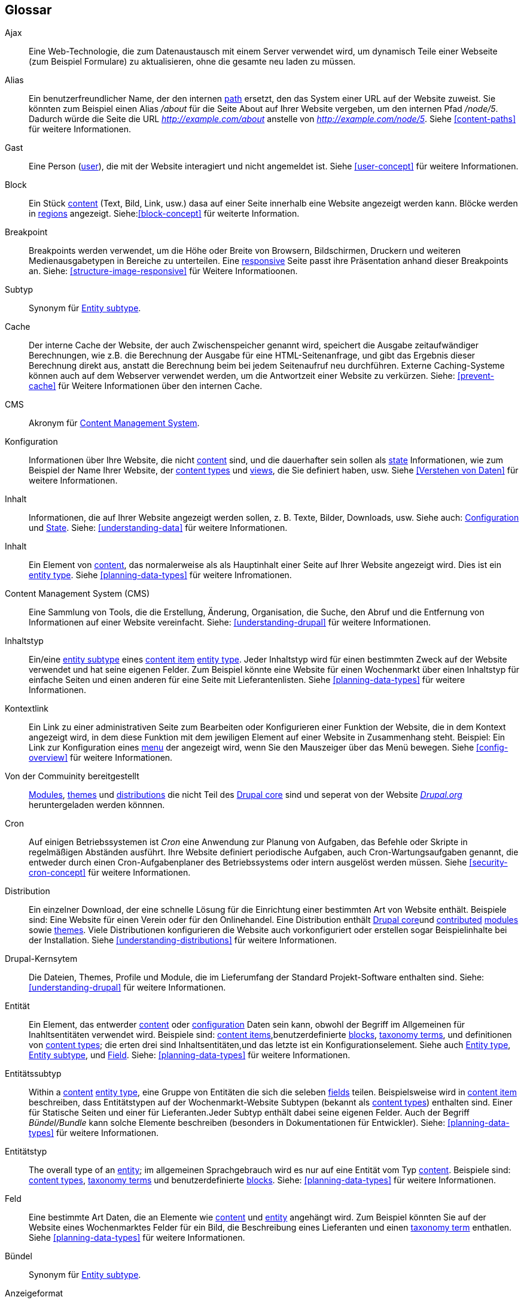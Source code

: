 [[glossary]]
== Glossar

(((Glossary)))
(((Terminology (Glossary))))

(((Ajax,definition)))
[glossary]
[[glossary-ajax]] Ajax::
Eine Web-Technologie, die zum Datenaustausch mit einem Server verwendet wird, um dynamisch
Teile einer Webseite (zum Beispiel Formulare) zu aktualisieren, ohne die gesamte neu laden zu müssen.
(((Alias,definition)))
[[glossary-alias]] Alias::
   Ein benutzerfreundlicher Name, der den internen <<glossary-path,path>> ersetzt, den
   das System einer URL auf der Website zuweist. Sie könnten zum Beispiel einen
   Alias _/about_ für die Seite About auf Ihrer Website vergeben, um den internen
   Pfad _/node/5_. Dadurch würde die Seite die URL _http://example.com/about_
   anstelle von _http://example.com/node/5_. Siehe <<content-paths>> für weitere
   Informationen.
(((Anonymous,definition)))
[[glossary-anonymous]] Gast::
   Eine Person (<<glossary-user,user>>), die mit der Website interagiert und nicht angemeldet ist.
    Siehe <<user-concept>> für weitere Informationen.
(((Block,definition)))
[[glossary-block]] Block::
   Ein Stück <<glossary-content,content>> (Text, Bild, Link, usw.) dasa auf einer Seite innerhalb eine Website angezeigt werden kann. Blöcke werden in
   <<glossary-region,regions>> angezeigt. Siehe:<<block-concept>> für weiterte Information.
(((Breakpoint,definition)))
[[glossary-breakpoint]] Breakpoint::
   Breakpoints werden verwendet, um die Höhe oder Breite von Browsern, Bildschirmen,
   Druckern und weiteren Medienausgabetypen in Bereiche zu unterteilen. Eine
   <<glossary-responsive,responsive>> Seite passt ihre Präsentation anhand dieser 
   Breakpoints an. Siehe: <<structure-image-responsive>> für Weitere Informatioonen.
(((Bundle,definition)))
[[glossary-bundle]] Subtyp::
   Synonym für <<glossary-entity-subtype,Entity subtype>>.
(((Cache,definition)))
[[glossary-cache]] Cache::
   Der interne Cache der Website, der auch Zwischenspeicher genannt wird, speichert die Ausgabe zeitaufwändiger Berechnungen, wie z.B. die Berechnung der Ausgabe für eine HTML-Seitenanfrage, und gibt das Ergebnis dieser Berechnung direkt aus, anstatt die Berechnung beim bei jedem Seitenaufruf neu durchführen.
   Externe Caching-Systeme können auch auf dem Webserver verwendet werden, um die
   Antwortzeit einer Website zu verkürzen. Siehe: <<prevent-cache>> für Weitere Informationen über den internen Cache.
(((CMS (Content Management System),definition)))
(((Content Management System (CMS),definition)))
[[glossary-cms]] CMS::
   Akronym für
   <<glossary-content-management-system,Content Management System>>.
(((Configuration,definition)))
[[glossary-configuration]] Konfiguration::
   Informationen über Ihre Website, die nicht <<glossary-content,content>> sind,
   und die dauerhafter sein sollen als <<glossary-state,state>> Informationen,
   wie zum Beispiel der Name Ihrer Website, der <<glossary-content-type,content types>>
   und <<glossary-view,views>>, die Sie definiert haben, usw. Siehe <<Verstehen von Daten>>
   für weitere Informationen.
(((Content,definition)))
[[glossary-content]] Inhalt::
   Informationen, die auf Ihrer Website angezeigt werden sollen, z. B. Texte, Bilder,
   Downloads, usw. Siehe auch: <<glossary-configuration,Configuration>> und
   <<glossary-state,State>>. Siehe: <<understanding-data>> für weitere Informationen.
(((Content item,definition)))
[[glossary-content-item]] Inhalt::
   Ein Element von <<glossary-content,content>>, das normalerweise als
   als Hauptinhalt einer Seite auf Ihrer Website angezeigt wird. Dies ist ein
   <<glossary-entity-type,entity type>>.
   Siehe <<planning-data-types>> für weitere Infromationen.
(((Content Management System (CMS),definition)))
[[glossary-content-management-system]] Content Management System (CMS)::
   Eine Sammlung von Tools, die die Erstellung, Änderung,
   Organisation, die Suche, den Abruf und  die Entfernung von Informationen auf einer Website vereinfacht.
   Siehe: <<understanding-drupal>> für weitere Informationen.
(((Content type,definition)))
[[glossary-content-type]] Inhaltstyp::
   Ein/eine <<glossary-entity-subtype,entity subtype>> eines
   <<glossary-content-item,content item>> <<glossary-entity-type,entity type>>.
   Jeder Inhaltstyp wird für einen bestimmten Zweck auf der Website verwendet und
   hat seine eigenen Felder. Zum Beispiel könnte eine Website für einen Wochenmarkt über einen
   Inhaltstyp für einfache Seiten und einen anderen für eine Seite mit Lieferantenlisten.
   Siehe <<planning-data-types>> für weitere Informationen.
(((Contextual link,definition)))
[[glossary-contextual-link]] Kontextlink::
   Ein Link zu einer administrativen Seite zum Bearbeiten oder Konfigurieren einer Funktion der
   Website, die in dem Kontext angezeigt wird, in dem diese Funktion mit dem jewiligen Element auf einer Website 
   in  Zusammenhang steht. Beispiel: Ein
   Link zur Konfiguration eines <<glossary-menu,menu>> der angezeigt wird, wenn Sie den Mauszeiger über
   das Menü bewegen. Siehe <<config-overview>> für weitere Informationen.
(((Contributed,definition)))
(((Contributed module,definition)))
(((Contributed theme,definition)))
[[glossary-contributed]] Von der Commuinity bereitgestellt::
   <<glossary-module,Modules>>, <<glossary-theme,themes>> und
   <<glossary-distribution,distributions>> die nicht Teil des
   <<glossary-drupal-core,Drupal core>> sind und seperat von der Website https://www.drupal.org[_Drupal.org_] heruntergeladen werden könnnen.
(((Cron task,definition)))
(((Cron command scheduler,definition)))
[[glossary-cron]] Cron::
   Auf einigen Betriebssystemen ist _Cron_ eine Anwendung zur Planung von Aufgaben, das
   Befehle oder Skripte in regelmäßigen Abständen ausführt.
   Ihre Website definiert periodische Aufgaben, auch Cron-Wartungsaufgaben genannt, die entweder
   durch einen Cron-Aufgabenplaner des Betriebssystems oder intern ausgelöst werden müssen. Siehe
   <<security-cron-concept>> für weitere Informationen.
(((Distribution,definition)))
[[glossary-distribution]] Distribution::
   Ein einzelner Download, der eine schnelle Lösung für die Einrichtung einer bestimmten Art von Website enthält.
Beispiele sind: Eine Website für einen Verein oder für den Onlinehandel. Eine Distribution enthält <<glossary-drupal-core,Drupal core>>und   
<<glossary-contributed,contributed>> <<glossary-module,modules>> sowie
   <<glossary-theme,themes>>. Viele Distributionen konfigurieren die Website auch vorkonfiguriert
   oder erstellen sogar Beispielinhalte bei der Installation. Siehe
   <<understanding-distributions>> für weitere Informationen.
(((Drupal core,definition)))
[[glossary-drupal-core]] Drupal-Kernsytem::
   Die Dateien, Themes, Profile und Module, die im Lieferumfang der Standard
   Projekt-Software enthalten sind. Siehe: <<understanding-drupal>> für weitere Informationen.
(((Entity,definition)))
[[glossary-entity]] Entität::
   Ein Element, das entwerder <<glossary-content,content>> oder
   <<glossary-configuration,configuration>> Daten sein kann, obwohl der Begriff im Allgemeinen für Inahltsentitäten verwendet wird. Beispiele sind:
   <<glossary-content-item,content items>>,benutzerdefinierte <<glossary-block,blocks>>,
   <<glossary-taxonomy-term,taxonomy terms>>, und definitionen von
   <<glossary-content-type,content types>>; die erten drei sind Inhaltsentitäten,und das letzte ist ein Konfigurationselement. Siehe auch
   <<glossary-entity-type,Entity type>>,
   <<glossary-entity-subtype,Entity subtype>>, und
   <<glossary-field,Field>>. Siehe: <<planning-data-types>> für
  weitere Informationen.
(((Entity subtype,definition)))
[[glossary-entity-subtype]] Entitätssubtyp::
   Within a <<glossary-content,content>> <<glossary-entity-type,entity type>>, eine
   Gruppe von Entitäten die sich die seleben <<glossary-field,fields>> teilen. Beispielsweise wird in
   <<glossary-content-item,content item>> beschreiben, dass Entitätstypen auf der Wochenmarkt-Website Subtypen (bekannt als
   <<glossary-content-type,content types>>) enthalten sind. Einer für Statische Seiten und einer für Lieferanten.Jeder Subtyp enthält dabei seine eigenen Felder. Auch der Begriff _Bündel/Bundle_ kann solche Elemente beschreiben
   (besonders in Dokumentationen für Entwickler).
   Siehe: <<planning-data-types>> für weitere Informationen.
(((Entity type,definition)))
[[glossary-entity-type]] Entitätstyp::
   The overall type of an <<glossary-entity,entity>>; im allgemeinen Sprachgebrauch wird es
   nur auf eine Entität vom Typ <<glossary-content,content>>. Beispiele sind:
   <<glossary-content-type,content types>>,
   <<glossary-taxonomy-term,taxonomy terms>> und benutzerdefinierte
   <<glossary-block,blocks>>. Siehe: <<planning-data-types>> für weitere Informationen.
(((Field,definition)))
[[glossary-field]] Feld::
   Eine bestimmte Art Daten, die an Elemente wie
   <<glossary-content,content>> und <<glossary-entity,entity>> angehängt wird. Zum Beispiel könnten Sie auf
   der Website eines Wochenmarktes Felder für ein Bild, die Beschreibung eines Lieferanten und einen
   <<glossary-taxonomy-term,taxonomy term>> enthatlen. Siehe
   <<planning-data-types>> für weitere Informationen.
(((Field bundle,definition)))
[[glossary-field-bundle]] Bündel::
   Synonym für <<glossary-entity-subtype,Entity subtype>>.
(((Formatter,definition)))
(((Field formatter,definition)))
[[glossary-field-formatter]] Anzeigeformat::
   <<glossary-configuration,Configuration>> die angibt, wie ein <<glossary-field,field>> angezeigt wird. Zum Beispiel könnte ein Textfeld
   mit einem Präfix und/oder Suffix angezeigt werden, und die darin zulässigen HTML-Tags können
   eingeschränkt werden. Siehe auch: <<glossary-view-mode,View mode>> und
   <<glossary-field-widget,Field widget>>. Siehe: <<structure-view-modes>> für weitere Informationen.
(((Widget,definition)))
(((Field widget,definition)))
[[glossary-field-widget]] Steuerelement für Felder::
   <<glossary-configuration,Configuration>> die festlegt, auf welche Weise jemand
   Daten in ein <<glossary-field,field>> eingeben oder die darin vorhandenen Daten über ein Bearbeitungsformular bearbeiten kann. Beispielsweise könnte ein Textfeld eine Einzeilige Eingabemaske oder eine Mehrzeileige Eingabemaske verwenden und es kann eine Einstellung für die Größe des Eingabefelds enthalten sien.. Siehe auch:
   <<glossary-field-formatter,Field formatter>>. Siehe: <<structure-widgets>> für weitere Informationen.
[[glossary-formatter]] Anzeigeformat::
   Siehe: <<glossary-field-formatter,Field formatter>>.
(((FOSS (Free and Open Source Software),definition)))
(((Free and Open Source Software (FOSS),definition)))
[[glossary-foss]] FOSS::
   Akronym für _Freie und Quelloffene Software_, d.h. Software, die von einer
   Gemeinschaft verschiedener Menschen entwickelt und unter einer nicht-kommerziellen Lizenz veröffentlicht wird. 
   Siehe auch: <<glossary-gpl,GPL>>. Siehe: <<understanding-project>> für weitere Informationen.
(((GPL (General Public License or GNU General Public License),definition)))
(((GNU General Public License,definition)))
[[glossary-gpl]] GPL::
   Akronym für die _GNU General Public License_, eine nicht-kommerzielle Software
   Lizenz. Software, die Sie von
   der Webseite https://www.drupal.org[_Drupal.org_] herunterladen können, ist unter der
   http://www.gnu.org/licenses/old-licenses/gpl-2.0.html["GNU General Public
   License, Version 2"] lizensiert. Sioehe auch: <<glossary-foss,FOSS>>. Siehe;   <<understanding-gpl>> für weitere Informationen.
(((Image style,definition)))
[[glossary-image-style]] Bildstil::
   Eine Reihe von Verarbeitungsschritten, die ein Ausgangsbild in ein neues Bild umwandeln.
Die typische Verarbeitungsmethode beinhaltet die Arbeitsschritte Skalieren und Zuschneiden. Siehe:
   <<structure-image-styles>> für weitere Informationen.
(((LAMP (Linux Apache MySQL PHP),definition)))
(((Linux Apache MySQL PHP (LAMP),definition)))
[[glossary-lamp]] LAMP::
   Akronym für _Linux, Apache, MySQL, und PHP_: die Software auf dem Webserver
   auf dem die Skripte üblicherweise ausgeführt werden (obwohl auch andere Betriebssysteme,
   Webserver und Datenbanken verwendet werden können). Siehe: <<install-requirements>> für weitere
   Informationen.
(((Log,definition)))
[[glossary-log]] Protokoll::
   Eine Liste der aufgezeichneten Ereignisse auf der Website, wie Nutzungsdaten, Leistungsdaten,
   Fehler, Warnungen und Betriebsinformationen. Siehe
   <<prevent-log>> für weitere Informationen.
(((Menu,definition)))
[[glossary-menu]] Menü::
   Eine Sammlung von Links zur Navigation auf einer Website, die hierarchisch angeordnet sein können. Siehe: <<menu-concept>> für weitere Informationen.
(((Module, definition)))
[[glossary-module]] Module::
   Software (usually PHP, JavaScript, and/or CSS) that extends site features
   and adds functionality. The Drupal project distinguishes between
   _<<glossary-drupal-core,core>>_ and _<<glossary-contributed,contributed>>_
   modules. See <<understanding-modules>> for more information.
(((Path,definition)))
[[glossary-path]] Path::
   The unique, last part of the internal URL that the system assigns to a page
   on the site, which can be a visitor-facing page or an administrative
   page. For example, the internal URL for the About page on your site might be
   _http://example.com/node/5_, and in this case, the path is _node/5_. See also
   <<glossary-alias,Alias>>. See <<content-paths>> for more information.
(((Permission,definition)))
[[glossary-permission]] Permission::
   The ability to perform some action on the site, such as editing
   a particular type of <<glossary-content,content>>, or viewing user profiles.
   See also <<glossary-role,Role>>. See <<user-concept>> for more information.
(((Reference field,definition)))
[[glossary-reference-field]] Reference field::
   A <<glossary-field,field>> that represents a relationship between an
   <<glossary-entity,entity>> and one or more other entities, which may be the
   same <<glossary-entity-type,entity type>> or a different type. For example,
   on a farmers market site, a recipe content item might have a reference field
   to the vendor (also a content item) that posted the
   recipe. <<glossary-taxonomy-term,Taxonomy term>> fields are also reference
   fields. See <<structure-reference-fields>> for more information.
(((Region,definition)))
[[glossary-region]] Region::
   A defined area of a page where <<glossary-content,content>> can be placed,
   such as the header, footer, main content area, left sidebar, etc. Regions are
   defined by <<glossary-theme,themes>>, and the content displayed in each
   region is contained in <<glossary-block,blocks>>. See <<block-regions>> for
   more information.
(((Responsive,definition)))
[[glossary-responsive]] Responsive::
   A site or <<glossary-theme,theme>> is said to be responsive if it adjusts
   its presentation in response to the size of the browser screen, printer,
   or other media output type. See also <<glossary-breakpoint,Breakpoint>>. See
   <<structure-image-responsive>> for more information.
(((Revision,definition)))
[[glossary-revision]] Revision::
   A record of the past or present state of a <<glossary-content,content>>
   <<glossary-entity,entity>>, as it is edited over time. See
   <<planning-workflow>> for more information.
(((Role,definition)))
[[glossary-role]] Role::
   A named set of <<glossary-permission,permissions>> that can be applied to
   a <<glossary-user,user account>>. See <<user-concept>> for more information.
(((Security update,definition)))
[[glossary-security-update]] Security update::
   An <<glossary-update,update>> that fixes a security-related bug, such as a
   hacking vulnerability. See <<security-concept>> for more information.
(((State,definition)))
[[glossary-state]] State::
   Information of a temporary nature about the current state of your
   site, such as the time when <<glossary-cron,cron>> was last run, etc.
   See also <<glossary-content,Content>> and
   <<glossary-configuration,Configuration>>.  See <<understanding-data>> for
   more information.
(((Taxonomy,definition)))
[[glossary-taxonomy]] Taxonomy::
   The process of classifying <<glossary-content,content>>. See
   <<structure-taxonomy>> for more information.
(((Taxonomy term,definition)))
[[glossary-taxonomy-term]] Taxonomy term::
   A term used to classify <<glossary-content,content>>, such as a tag or
   a category. See also <<glossary-vocabulary,Vocabulary>>. See
   <<structure-taxonomy>> for more information.
(((Text format,definition)))
[[glossary-text-format]] Text format::
   <<glossary-configuration,Configuration>> that defines the processing that
   happens to user-entered text before it is shown in the browser. This might
   include stripping or limiting HTML tags, or turning URLs into links. See
   <<structure-text-formats>> for more information.
(((Theme,definition)))
[[glossary-theme]] Theme::
   Software and asset files (images, CSS, PHP code, and/or templates) that
   determine the style and layout of the site. The Drupal project distinguishes
   between  _<<glossary-drupal-core,core>>_ and
   _<<glossary-contributed,contributed>>_ themes. See <<understanding-themes>>
   for more information.
(((UI (User Interface),definition)))
[[glossary-ui]] UI::
   Acronym for <<glossary-user-interface,_User Interface_>>.
(((Update,definition)))
[[glossary-update]] Update::
   A newer version of your site's software, either
   <<glossary-drupal-core,Drupal core>> or a <<glossary-module,module>> or
   <<glossary-theme,theme>>. See also
   <<glossary-security-update,Security update>>. See <<security-concept>> for
   more information.
(((User,definition)))
[[glossary-user]] User::
   A person interacting with the site, either logged-in or
   <<glossary-anonymous,anonymous>>. See <<user-concept>> for more information.
(((User Interface (UI),definition)))
[[glossary-user-interface]] User interface::
   The text, styles, and images that are visible on a site, separated logically
   into the user interface for site visitors and the administrative user
   interface.
(((User one,definition)))
[[glossary-user-one]] User one (User 1)::
   The initial <<glossary-user,user>> account that is created when you install
   the site (whose ID number is 1). It automatically has all
   <<glossary-permission,permissions>>, even if it is not assigned an
   administrative <<glossary-role,role>>. See <<user-admin-account>> for more
   information.
(((View,definition)))
[[glossary-view]] View::
   A formatted listing of data; typically, the data comes from
   <<glossary-content,content>> <<glossary-entity,entities>>. For example, on
   a farmers market site, you might create a
   <<glossary-content-item,content item>> for each vendor. You could then
   make view that generates a listing page that shows a thumbnail image and
   short description of each vendor, linking to the full-page content
   item. Using the same data, you could also make a view that generates a new
   vendors block, which would show information from the most recently added
   vendors. See <<planning-modular>> for more information.
(((View mode,definition)))
[[glossary-view-mode]] View mode::
   A set of <<glossary-field-formatter,field formatter>>
   <<glossary-configuration,configuration>> for all of the
   <<glossary-field,fields>> of a <<glossary-content,content>>
   <<glossary-entity,entity>>, some of which may be hidden. Each
   <<glossary-entity-subtype,entity subtype>> can have one or more view modes
   defined; for example, <<glossary-content-type,content types>> typically have
   _Full_ and _Teaser_ view modes, where the _Teaser_ view mode displays fewer
   or trimmed-down fields. See <<structure-view-modes>> for more information.
(((Vocabulary,definition)))
[[glossary-vocabulary]] Vocabulary::
   A group of <<glossary-taxonomy-term,taxonomy terms>> to choose from when
   classifying <<glossary-content,content>> in a particular way, such as the
   list of all of the vendor categories on a farmers
   market site. Technically, vocabularies are the
   <<glossary-entity-subtype,entity subtype>> for the taxonomy term
   <<glossary-entity-type,entity type>>. See
   <<structure-taxonomy>> for more information.
(((Widget,definition)))
[[glossary-widget]] Steuerelement::
   Siehe <<glossary-field-widget,Field widget>>.
(((Wizard,definition)))
[[glossary-wizard]] Wizard::
   Ein Webformular, in das Sie einige Werte eingeben können und das dann etwas
   mit sinnvollen Voreinstellungen auf der Grundlage der von Ihnen gewählten Werte ausgibt. Zum Beispiel gibt es
   Assistenten für die Erstellung von <<glossary-view,views>>. Siehe   
   <<views-create>> für weitere Informationen.
(((WYSIWYG (What You See Is What You Get),definition)))
(((What You See Is What You Get (WYSIWYG),definition)))
[[glossary-wysiwyg]] WYSIWYG::
   Acronym für _What You See is What You Get_, beschreibt eine Bearbeitungsmethode für
   <<glossary-content,content>> bei der die eingabe auf dem Bearbeitungsformular dem späteren Ergebnis sehr nahe kommt. Siehe: <<structure-text-format-config>> für
   weitere Informationen.
